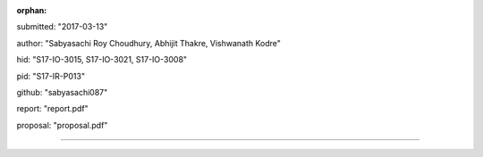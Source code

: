 :orphan:

submitted: "2017-03-13"

author: "Sabyasachi Roy Choudhury, Abhijit Thakre, Vishwanath Kodre"

hid: "S17-IO-3015, S17-IO-3021, S17-IO-3008"

pid: "S17-IR-P013"

github: "sabyasachi087"

report: "report.pdf"

proposal: "proposal.pdf"

--------------------------------------------------------------------------------
